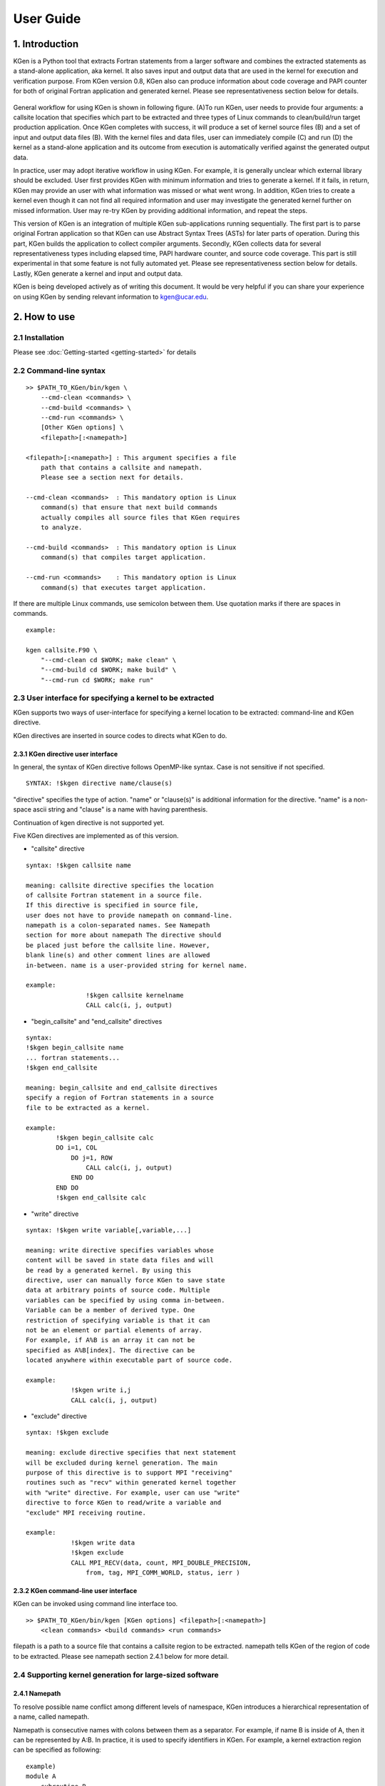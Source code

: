 ==========
User Guide
==========


------------------
1. Introduction
------------------

KGen is a Python tool that extracts Fortran statements from a larger software and combines the extracted statements as a stand-alone application, aka kernel. It also saves input and output data that are used in the kernel for execution and verification purpose. From KGen version 0.8, KGen also can produce information about code coverage and PAPI counter for both of original Fortran application and generated kernel. Please see representativeness section below for details.

   .. image:: ./static/workflow2.png

General workflow for using KGen is shown in following figure. (A)To run KGen, user needs to provide four  arguments: a callsite location that specifies which part to be extracted and three types of Linux commands to clean/build/run target production application. Once KGen completes with success, it will produce a set of kernel source files (B) and a set of input and output data files (B). With the kernel files and data files, user can immediately compile (C) and run (D) the kernel as a stand-alone application and its outcome from execution is automatically verified against the generated output data.


In practice, user may adopt iterative workflow in using KGen. For example, it is generally unclear which external library should be excluded. User first provides KGen with minimum information and tries to generate a kernel. If it fails, in return, KGen may provide an user with what information was missed or what went wrong. In addition, KGen tries to create a kernel even though it can not find all required information and user may investigate the generated kernel further on missed information. User may re-try KGen by providing additional information, and repeat the steps.

This version of KGen is an integration of multiple KGen sub-applications running sequentially. The first part is to parse original Fortran application so that KGen can use Abstract Syntax Trees (ASTs) for later parts of operation. During this part, KGen builds the application to collect compiler arguments. Secondly, KGen collects data for several representativeness types including elapsed time, PAPI hardware counter, and source code coverage. This part is still experimental in that some feature is not fully automated yet. Please see representativeness section below for details. Lastly, KGen generate a kernel and input and output data.

KGen is being developed actively as of writing this document. It would be very helpful if you can share your experience on using KGen by sending relevant information to kgen@ucar.edu.

------------------
2. How to use
------------------

2.1 Installation
================

Please see :doc:`Getting-started <getting-started>` for details

2.2 Command-line syntax
=======================

::

    >> $PATH_TO_KGen/bin/kgen \
        --cmd-clean <commands> \
        --cmd-build <commands> \
        --cmd-run <commands> \
        [Other KGen options] \
        <filepath>[:<namepath>]

    <filepath>[:<namepath>] : This argument specifies a file
        path that contains a callsite and namepath.
        Please see a section next for details.

    --cmd-clean <commands>  : This mandatory option is Linux
        command(s) that ensure that next build commands
        actually compiles all source files that KGen requires
        to analyze.

    --cmd-build <commands>  : This mandatory option is Linux
        command(s) that compiles target application.

    --cmd-run <commands>    : This mandatory option is Linux
        command(s) that executes target application.

If there are multiple Linux commands, use semicolon between them. Use quotation marks if there are spaces in commands.

::

    example:

    kgen callsite.F90 \
        "--cmd-clean cd $WORK; make clean" \
        "--cmd-build cd $WORK; make build" \
        "--cmd-run cd $WORK; make run"

2.3 User interface for specifying a kernel to be extracted
==========================================================

KGen supports two ways of user-interface for specifying a kernel location to be extracted: command-line and KGen directive.

KGen directives are inserted in source codes to directs what KGen to do.

2.3.1 KGen directive user interface
-----------------------------------

In general, the syntax of KGen directive follows OpenMP-like syntax. Case is not sensitive if not specified.

::

    SYNTAX: !$kgen directive name/clause(s)

"directive" specifies the type of action. "name" or "clause(s)" is additional information for the directive. "name" is a non-space ascii string and "clause" is a name with having parenthesis.

Continuation of kgen directive is not supported yet.

Five KGen directives are implemented as of this version.

- "callsite" directive

::

    syntax: !$kgen callsite name

    meaning: callsite directive specifies the location
    of callsite Fortran statement in a source file.
    If this directive is specified in source file,
    user does not have to provide namepath on command-line.
    namepath is a colon-separated names. See Namepath
    section for more about namepath The directive should
    be placed just before the callsite line. However,
    blank line(s) and other comment lines are allowed
    in-between. name is a user-provided string for kernel name.

    example: 
                    !$kgen callsite kernelname
                    CALL calc(i, j, output)


- "begin_callsite" and "end_callsite" directives

::

    syntax:
    !$kgen begin_callsite name
    ... fortran statements...
    !$kgen end_callsite

    meaning: begin_callsite and end_callsite directives
    specify a region of Fortran statements in a source
    file to be extracted as a kernel. 

    example: 
            !$kgen begin_callsite calc
            DO i=1, COL
                DO j=1, ROW
                    CALL calc(i, j, output)
                END DO
            END DO
            !$kgen end_callsite calc


- "write" directive

::

    syntax: !$kgen write variable[,variable,...]

    meaning: write directive specifies variables whose
    content will be saved in state data files and will
    be read by a generated kernel. By using this
    directive, user can manually force KGen to save state
    data at arbitrary points of source code. Multiple
    variables can be specified by using comma in-between.
    Variable can be a member of derived type. One
    restriction of specifying variable is that it can
    not be an element or partial elements of array.
    For example, if A%B is an array it can not be
    specified as A%B[index]. The directive can be
    located anywhere within executable part of source code.

    example: 
                !$kgen write i,j
                CALL calc(i, j, output)

- "exclude" directive

::

    syntax: !$kgen exclude

    meaning: exclude directive specifies that next statement
    will be excluded during kernel generation. The main
    purpose of this directive is to support MPI "receiving"
    routines such as "recv" within generated kernel together
    with "write" directive. For example, user can use "write"
    directive to force KGen to read/write a variable and
    "exclude" MPI receiving routine.

    example: 
                !$kgen write data
                !$kgen exclude
                CALL MPI_RECV(data, count, MPI_DOUBLE_PRECISION,
                    from, tag, MPI_COMM_WORLD, status, ierr )

2.3.2 KGen command-line user interface
---------------------------------------

KGen can be invoked using command line interface too.

::

    >> $PATH_TO_KGen/bin/kgen [KGen options] <filepath>[:<namepath>]
        <clean commands> <build commands> <run commands>

filepath is a path to a source file that contains a callsite region to be extracted. namepath tells KGen of the region of code to be extracted.  Please see namepath section 2.4.1 below for more detail.

2.4 Supporting kernel generation for large-sized software
==========================================================

2.4.1 Namepath
-----------------------------------

To resolve possible name conflict among different levels of namespace, KGen introduces a hierarchical representation of a name, called namepath.

Namepath is consecutive names with colons between them as a separator.  For example, if name B is inside of A, then it can be represented by A:B. In practice, it is used to specify  identifiers in KGen. For example, a kernel extraction region can be specified as following:

::

    example)
    module A
        subroutine B
            CALL C(...)
        end subroutine B
    end module A

To specify CALL C(...) statement in above sample code, user can use A:B:C namepath.

To increase the usability of namepath, several syntactic features are added to above basic usage.

The separator of colon can be used as a metacharacter meaning of any similar to * in ls linux command. First, leading colon means any names can be placed before a name placed next to the colon. For example, :name_a means any namepath that ends with name_a. Similarly, colon at the end of a namepath means any names can be followed after a name placed before the colon. For example, name_a: matches to any namepath that starts with name_a. Finally, double colons between names means any names can be placed between the two names. For example, name_a::name_b matched to any namepaths that starts with name_a and ends with name_b

::

    Namepath examples)

    C => A name that has only one-level whose name
        is C such as module C 

    :C => any name ends with C such as any variable
        in a subroutine in a module

    C: => any name whose top-level name is C and
        may contains lower-level names such as
        all variables in a subroutine of C

    :C: => any names of C in any levels

    A::C => Any names whose top-level name is A
        and whose lowest-level name is C

2.4.2 include information
-----------------------------------

To analyze source code correctly, KGen requires to know what are macro definitions and include paths per each source file. KGen collects the information automatically through building target application under KGen control using strace utility. Once KGen collects the information, it generates include.ini text file in working directory. While, in simple case, user does not need to know the content of the file, there are cases that user-provided information in the file can help KGen to extract a kernel correctly and/or more efficiently.

Syntax of the INI file follows conventional INI file syntax. Brackets are used to specify sections. In a section, an option is added in a line or over multiple lines. Each option has a format of key and value pair with a separator of =. Value part can be missed depending on the type of option.

2.4.2.1 INI sections applicable to each source file

Some information has to be provided per each source file separately. As of this version, there are four types of information are identified in this category: macro definition,include directory, compiler path and compiler options. Following convention is used to provide these information in the INI file. 

::

    [ Path-to-source-file ]
    include = [directory path]:[directory path]:...
    macro_name = macro_value
    ...
    compiler = path/to/compiler
    compiler_options = compiler options

    example) When program.F90 uses a module in ./module directory,
        and program.F90 needs macro definition of N=10 with intel
        Fortran compiler and -O2 -fp-model precise option

    [program.F90]
    include = ./module
    N = 10
    compiler = ifort
    compiler_options = -O2 -fp-model precise

There can be multiple macro_name options but only one include, compiler, and compiler_options option is allowed per each file.

2.4.2.2 INI sections applicable to all source files

There are several types of information that can be applied to all source files that KGen analyzes. 

Common macro definitions and include directories

In some cases, all source files may share the same macro definitions and/or include directories. In the cases, instead of specifying the information per each source file sections, user can use following sections.

::

    [macro]
    macro_name = macro_value
    ...

These macros will be added to each source file during KGen analysis.

::

    [include]
    include_path1 =
    include_path2 =
    ...

These include_paths will be added to each source file during KGen analysis. Note that each path should be specified per each line, which is different from the syntax of separate section for each file. Value part of each option should be blank for this version and is reserved for later use.

2.4.2.3 INI sections applicable to KGen operations

User can set a compiler command and compiler options to be used in extracted kernel.

::

    [compiler]
    compiler = path/to/compiler
    compiler_options = compiler options

User can provide additional information to import source files or object files or library files through import section in a INI file. 

::

    [import]
    filepath = action

source and object and library actions are implemented as of this version. source action in import section provides KGen with paths to additional files to be analyzed before starting main parsing tasks. object action specifies a path to an object file that will be copied to kernel output directory. Library actions specifies a path to a folder contains libraries and name of library(similar to -L and -l compiler option)

::

    [import]
    /path/to/source/file.F90 = source
    /path/to/object/file.o = object
    /path/to/folder/contains/library_files = library(libname)

2.4.3 User-provided exclude information
----------------------------------------

KGen accepts an INI-format file with -e command-line option. In the INI file, user can provide KGen with information of names( or namepaths) to be excluded during name search. Details of using the INI file are explained in following sections.

::

    Command line option format: -e <user-providing INI format file>

Syntax of the INI file follows conventional INI file syntax. Brackets are used to specify sections. In a section, a option is added in a line or over multiple lines.

2.4.3.1 namepath section

When namepath is specified in a section of INI file, actions specified in an option are applied to namepath in the option.

::

    [namepath]
    namepath = [action]

namepath in an option line specifies target of action. The syntax of namepath is explained in section 2.4.1.

Regardless of actions specified in an option line, any name in execution part of Fortran source codes that matches to namepaths will be skipped from name resolution in KGen. This is also true if there is no action is specified.

There are two actions defined in this version.

When skip_module is specified as action, KGen will not use a module specified by the namepath during name resolution tasks. This actions is useful when an module implemented in external library is used but not relevant to kernel extraction. By specifying this action, user can prune search tasks.

When remove_state is specified as action, KGen will not save state data specified by the namepath. This action may be useful discarding components of a derived type. If not all components of a derived type should be used for saving state data, user can specify components of the derived to be excluded from the state saving. This action may be used together with above skip_module action.

-----------------------
3. Representativeness
-----------------------

From version 0.8, KGen supports several features related to representativeness of a generated kernel. 

..
 Primary reason to use a kernel is to reduce time and or resource required to work on a whole application. Basic assumption of using a kernel as a replacement of a whole application is that a kernel faithfully represents interesting characteristics of original whole application. KGen kernel is generated as close as possible to original code structure. Also input data that drives kernel execution are generated from running original application. Therefore KGen kernels generally show a good representativeness in many ways. However, it has not provided user of a metric that indicates how close the generated kernel represents the original application and of a context that the representative metric is defined. KGen version 0.8 added following features for improving representativness in generated kernels.

3.1 General
================

KGen version 8 include three types of representativeness extensions: 1) elapsed time, 2) PAPI (http://icl.utk.edu/papi/) hardware counter, and 3) source code coverage of Fortran IF construct. By adding command-line options explained in section 4, user can use the extensions. All extensions can be used with each other. Basic operations for the extensions start with measuring corresponding values of the kernel block from running original application. When completed the measurement, KGen saves measured values in "model.ini" file in output directory.

The file has a simple INI file format. To compare measurements between original applicatioin and kernel, user may want to read data from this file. Measured data are saved as options under a specified section in the INI file for each type of measurements. For example, "elapsed time" measurements are under "elapsedtime.elapsedtime" section, PAPI counters are under "papi.counters", and code coverages are under "coverage.invoke" section. The format of each section are explained below.

The INI file is read by KGen to automatically generate a set of invocation triplets that maximize representativeness. User may set the maximum number of data files through sub-options as explained in Section 4.


3.2 Elapsed time
================

"--repr-etime" KGen command-option turns on the extension. This option is turned on as default so that user does not need to explictely enable this option. With this option enabled, KGen add "elapsed time" measurements under "elapsedtime.elapsedtime" INI section. The format of data is "<MPI rank> <OpenMP thread> <Invocation order> = <start time> <stop time>". When generated kernel is executed, "elapsed time" data will be displayed on screen. User may compare the values on screen with ones in "model.ini" file. For details about the option, please see "Command line options" section.


3.2 PAPI hardware counter
=========================

"--repr-papi" KGen command-option turns on the extension. To use this option, user has to provide KGen with additional information: <papi event name>, <path to PAPI fortran header file>, and <path to PAPI static library>. With this option enabled, KGen add "papi hardware event" measurements under "papi.counters" INI section. The format of data is "<MPI rank> <OpenMP thread> <Invocation order> = <event counts>". When generated kernel is built with "make papi" and executed, "papi counter" data will be displayed on screen. User may compare the values on screen with ones in "model.ini" file. For details about the option, please see "Command line options" section.

3.2 Source code coverage 
========================

"--repr-code" KGen command-option turns on the extension. With this option enabled, KGen add "code visits" measurements under "coverage.invoke" INI section. The format of data is "<MPI rank> <OpenMP thread> <Invocation order> = <fileid> <line number> <number of visits>". Actual path of "fileid" is defined in "coverage.file" INI section. Coverage information can be found in generated source files having extension of "coverage" in "coverage" directory under output directory. For details about the option, please see "Command line options" section.

-----------------------
4. Command line options
-----------------------

The syntax of each options generally follows the following convention:

::

    General KGen option syntax:
    -[-]<option-name> [<suboption-name>=<suboption-value>
        [,[<suboption-name>=]<suboption-value>]]

If there are multiple information in <suboption-value>, each information
would be separated by colon, :. Double or single quotation marks can be
used to use some of the separation symbols, such as equal sign, comma,
colon, in option value.

[-c or - -cmd-clean]
::

    meaning: This mandatory option is Linux command(s) that ensure that
    next build commands actually compiles all source files that KGen
    requires to analyze.

    example) --cmd-clean cd src; make clean

[-b or - -cmd-build]
::

    meaning: This mandatory option is Linux command(s) that compiles
    target application.

    example) --cmd-build cd src; make build

[-r or - -cmd-run]
::

    meaning:  This mandatory option is Linux command(s) that executes
    target application.

    example) --cmd-run cd src; make run

[- -outdir]
::

    meaning : KGen output directory

    example) --outdir /path/to/output/directory

[- -rebuild]
::

    meaning :  This option forces KGen generates intermittent files
    such as strace log files and include.ini files. Current version
    supports strace, include, state, papi, coverage, and etime sub-options.
    strace forces to rebuild strace.log file. include forces to rebuild
    include.ini file. state forces to rebuild state data files. papi,
    coverage, and etime sub-options forces KGen to recollect
    representativeness data for PAPI counter, source code coverage,
    and elapsed time. All sub-option is the same to using all of the
    three sub-options.

    example) --rebuild strace,include,state,papi,coverage,etime

[- -prerun]
::

    meaning :  This options provide a way for user to specify
    Linux commands that are executed before KGen executes Linux
    shell command at several stages during kernel extraction.
    There are five sub-options are supported in this version:
    clean, build, run, kernel_build and kerne_run. A argument
    of each sub-commands are executed before executing clean
    commands, build commands and run command for target application,
    and build command and run command for KGen generated kernel.

    example) --prerun build=module load intel; module load impi;
    module load mkl

[-I]
::

    meaning: specify paths for searching source files.

    example) -I ./src

[-D]
::

    meaning: specify macros that will be replaced in source files.

    example) -D ROWS=4

[-i or - -include-ini]
::

    meaning: specify paths for include INI file. If include INI
    file is specified, KGen uses the file instead of generating
    new include INI file.

    example) --include-ini ./include.ini

[- -invocation]
::

    meaning : specifies invocatioin triples. From KGen version 0.8,
    user does not have to specify this option as KGen automatically
    generate invocation triples. However, user can still use this
    option to manually add specific invocation triples. Please see
    representativeness section for details.

    syntax: mpirank:openmpnum:invocation[,mpirank:openmpnum:invocation[...]]

    examples
      --invocation  0:1:2  => mpi rank0, openmp num 1, and second
        invocation of the kernel(starts from 1)
      --invocation  1-2:3-4:5-6 => mpi rank1 and 2, openmp num 3
        and 4, and fifth and sixth invocations of the kernel

Use 0 for "non MPI application" and use 0 for "non OpenMP application"
in the first and second part of the syntax.

[-e or - -exclude-ini]
::

    meaning: specify paths for an exclude INI file

    example) --exclude ./exclude.ini

[- -kernel-option]
::

    meaning : compiler-specific information used in generating
    Makefile for kernel. Two sub-options are defined in this
    version: FC and FC_FLAGS. User can choose which Fortran
    compiler to be used in the kernel makefile with FC flag.
    If user also provide the same information in include.ini
    file, FC in this option overwrite previous setting and
    FC_FLAGS in this option added to one in included.ini.

    example) --kernel-option FC=ifort,FC_FLAGS=-O3

[- -mpi]
::

    meaning : Turns on MPI supports in KGen. There are several
    sub-options: enable, comm, use, and header. enable specifies
    that KGen extracts a kernel from MPI application. This is
    a mandatory for MPI application. comm specified the names
    of variable that is used when MPI call is made. Default
    comm is MPI_COMM_WORLD. use specifies Fortran module name
    whose name is inserted in additional Fortran use statement.
    There is no default value for use. header specifies the path
    to MPI header file. Default header is mpif.h.

    example) --mpi ranks=0,comm=mpicom,use="spmd_utils:mpicom"

[- -openmp]
::

    meaning : Turns on OpenMP supports in KGen. There is two
    sub-options: "enable" and "kernel-in-critical-region".
    "enable" specifies that KGen extracts a kernel from
    OpenMP application. This is a mandatory for OpenMP
    application. "kernel-in-critical-region" can has one of
    two values: "yes" or "no". If "kernel-in-critical-region"
    is set to "yes", kernel region is encompassed by OpenMP
    Critical region, which improves correctness of generated
    state data. However, this may cause deadlock if OpenMP
    Barrier is used within the kernel.

    example) --openmp kernel-in-critical-region=yes

[- -intrinsic]
::

    meaning : options to let KGen skip searching for names of
    intrinsic-procedures. At minimum, one of skip or noskip
    should be provided. With except sub-flag, user can specify
    which namepath should be considered as exception.
    With add-intrinsic sub-flag, user can add new intrinsic
    function names. default: --intrinsic skip

    example) --intrinsic skip,except=mod_A.subr_B.sum

[- -verbose]
::

    meaning: This flag sets the initial verbosity level in
    the generated kernel. Default value is 1. User can
    modify the verbosity level by changing the verbosity
    value up to 3. User also can modify verbosity level by
    modifying the value hardcoded in the generated kernel.

    example) --verbose 3

[--check]
::

    meaning: This flag provides KGen with correctness
    check-related information. Current implementation only
    allows perturbation related information. pert_invar
    sub-flag select an input variable for perturbation test.
    Pert_lim sub-flag sets the magnitude of perturbation.
    Default value is '1.0E-15'. 

    example) --check pert_invar=varname,pert_lim=1.0E-7

[- -add-mpi-frame]
::

    meaning: This flag specify to create MPI framework for
    replicating kernel execution across multiple MPI
    ranks. This is simple duplication of kernel execution
    without having any communication among kernels.
    Two sub-options are allowed: np and mpiexec. np sets
    the number of MPI ranks and mpiexec sets the path to
    mpiexec.

    example) --add-mpi-frame=np=4,mpiexec=mpirun

[- -source]
::

    meaning : this options specifies information related
    to source file. format sub-flag specifies the Fortran
    format of source files fixed is used for F77 format
    and free used for F90 and later format. With this sub-flag,
    KGen forces to use the specified format regardless of
    file extension. strict format let parser of KGen informe
    to apply format strictly or not. Default is of
    the sub-flag is no, alias sub-flag create path alias.
    This is useful if you have one file physical location
    but has two different paths that points the same physical path.

    example) --source format=free,strict=no,alias=/path/A:/path/B

[--repr-etime]
::

    meaning : this option enables to measure elapsed time of
    callsite while running original application. KGen uses
    the measruments to automatically generate invocation
    triplets. This option can be used with other "repr-"
    options. Current KGen version tries select invocation
    triplets such a way to improve kernel representativeness
    in terms of distribution of the measurments. There are
    several sub-flags that control specific aspects of this
    option. "enable" sub-flag turns on this feature. As this
    option is enalbed as default, this is redundant as itself.
    However, in case that there is no sub-flags used, this
    "enable" sub-flag should be used. "disable" turns off this
    feature. "minval" and "maxval" sub-flags set the lower and
    upper bounds of measurements in unit of second. By setting
    these sub-flags, user can manually exclude "outliers" that
    are not likely part of measurements. "ndata" sets the number
    of invocation triplets that KGen automatically genrates.
    "nbins" sub-flag set the number of elapsed time ranges that
    controls resolution of distribution. "timer" sets the type
    of timing measurement methods. Current version supports
    "mpiwtime", "ompwtime", "cputime", and "sysclock". The name
    of timers follows the name library routine or intrinsic
    subroutines as name indicates.

    example) --repr-etime minval=0.5D-3,maxval=1.0D-1,
        ndata=20,nbins=5,timer=sysclock

[- -repr-papi]
::

    meaning : this option enables to measure a PAPI counter
    of callsite while running original application. KGen uses
    the measruments to automatically generate invocation
    triplets. This option can be used with other "repr-"
    options. Current KGen version tries select invocation
    triplets such a way to improve kernel representativeness
    in terms of distribution of the measurments. There are
    several sub-flags that control specific aspects of this option.
    "enable" sub-flag turns on this feature. "enable" is not
    needed if other sub-flag is specified. "disable" turns off
    this feature. Default setting is "disable". There are three
    mandatory sub-flags when use this option: "header", "static",
    and "event". User provides the location of Fortran papi header
    files using "header" sub-flag. "static" sub-flag indicates
    the location of Fortran PAPI static library. And lastly
    "event" sets the name of PAPI event to be collected. "minval"
    and "maxval" sub-flags set the lower and upper bounds of
    measurements. By setting these sub-flags, user can manually
    exclude "outliers" that are not likely part of measurements.
    "ndata" sets the number of invocation triplets that KGen
    automatically genrates. "nbins" sub-flag set the number of
    elapsed time ranges that controls resolution of distribution.
    It should be noted that this PAPI counter collection is not
    fully automated in that user has to make sure that original
    application is linked with PAPI library. Please see
    representative section for details.

    example) --repr-papi header=/path/to/include/f90papi.h,
        static=/path/to/lib/libpapi.a,minval=10,maxval=1000,
        ndata=20,nbins=5

[- -repr-code]
::

    meaning : this option enables to measure source code coverage
    of kernel while running original application and produces
    summary of coverage information. KGen uses the measruments
    to automatically generate invocation triplets. This option can
    be used with other "repr-" options. Current KGen version tries
    select invocation triplets such a way to improve kernel
    representativeness in terms of coverage percentage of kernel
    compared to all Fortran "IF" blocks of corresponding code
    within original application. There are three sub-flags defined
    in this version of KGen. "enable" sub-flag enables this feature.
    "disable" turns off this feature, which is a default setting of
    this option. "percentage" sub-flag sets the minimum code
    coverage achieved from a set of invocation triples generated.

    example) --repr-code percentage=99


[- -state-switch]
::

    meaning : this option controls state generation task. There are
	three sub-options: clean, type and directory. "clean" forces to
    remove previously generated ouputs. In "type", there are two
    attributes: replace or copy. "replace" forces the original source
	file is replaced with the KGen-generated source file. "copy"
	forces to copy KGen-generated source files into a directory that
    is specified by "directory" sub-option of "--state-switch" option.
	default sub-option is "replace".

    example) --state-switch clean="rm ./strace.log"

[- -noreuse-rawdata]
::

    meaning : Use this option if re-generating raw data is desired.

    example) --noreuse-rawdata 


------------------
5. Known Issues
------------------

Only subset of Fortran specification is supported.
A variable of assumed size array is not supported for state generation
File I/O and MPI communication in KGen-generated kernel is not supported
Cyclic linked list is not supported.
Pointer variable that is associated with part of input state to the kernel may ( or may not) generate issues depending on the usage of the variable within the extracted kernel

-------------------------------
6. Changes from KGen ver. 0.7.2
-------------------------------

6.1 User Interface
==========================================================

- "--invocation" option is changed from mandatory to optional
- "--repr-etime", "--repr-papi", and "--repr-code" options are added for representative extensions
- "--state-clean", "--state-build", and "--state-run" options are discarded.


6.2 Major Improvements
==========================================================

KGen measures three types of characteristics from original application and generates kernel and input data in a way to reprouce the types of characteristics in generated kernel.
